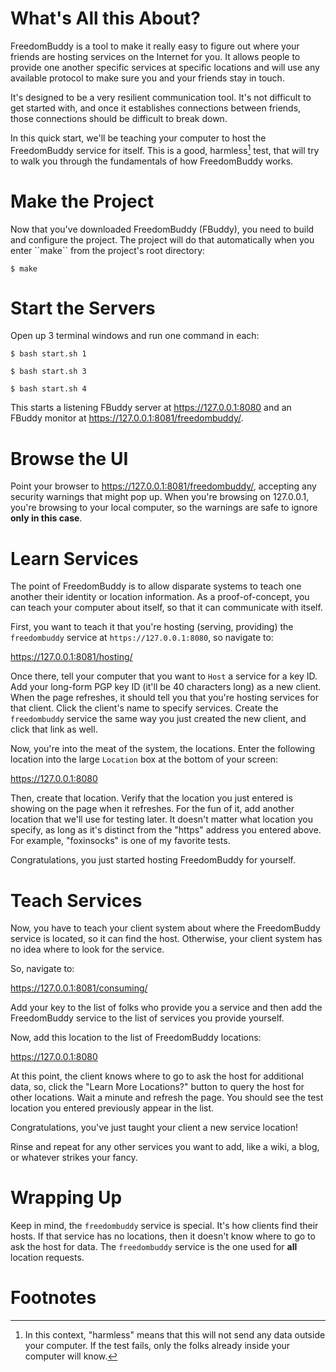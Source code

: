 * What's All this About?

  FreedomBuddy is a tool to make it really easy to figure out where your friends
  are hosting services on the Internet for you.  It allows people to provide one
  another specific services at specific locations and will use any available
  protocol to make sure you and your friends stay in touch.

  It's designed to be a very resilient communication tool.  It's not difficult
  to get started with, and once it establishes connections between friends,
  those connections should be difficult to break down.

  In this quick start, we'll be teaching your computer to host the FreedomBuddy
  service for itself.  This is a good, harmless[fn:1] test, that will try to
  walk you through the fundamentals of how FreedomBuddy works.

* Make the Project

  Now that you've downloaded FreedomBuddy (FBuddy), you need to build and
  configure the project.  The project will do that automatically when you enter
  ``make`` from the project's root directory:

  : $ make

* Start the Servers

  Open up 3 terminal windows and run one command in each:

  : $ bash start.sh 1

  : $ bash start.sh 3

  : $ bash start.sh 4

  This starts a listening FBuddy server at https://127.0.0.1:8080 and an FBuddy
  monitor at https://127.0.0.1:8081/freedombuddy/.

* Browse the UI

  Point your browser to https://127.0.0.1:8081/freedombuddy/, accepting any
  security warnings that might pop up.  When you're browsing on 127.0.0.1,
  you're browsing to your local computer, so the warnings are safe to ignore
  *only in this case*.

* Learn Services

  The point of FreedomBuddy is to allow disparate systems to teach one another
  their identity or location information.  As a proof-of-concept, you can teach
  your computer about itself, so that it can communicate with itself.

  First, you want to teach it that you're hosting (serving, providing) the
  =freedombuddy= service at =https://127.0.0.1:8080=, so navigate to:

  https://127.0.0.1:8081/hosting/

  Once there, tell your computer that you want to =Host= a service for a key ID.
  Add your long-form PGP key ID (it'll be 40 characters long) as a new client.
  When the page refreshes, it should tell you that you're hosting services for
  that client.  Click the client's name to specify services.  Create the
  =freedombuddy= service the same way you just created the new client, and click
  that link as well.

  Now, you're into the meat of the system, the locations.  Enter the following
  location into the large =Location= box at the bottom of your screen:

  https://127.0.0.1:8080

  Then, create that location.  Verify that the location you just entered is
  showing on the page when it refreshes.  For the fun of it, add another
  location that we'll use for testing later.  It doesn't matter what location
  you specify, as long as it's distinct from the "https" address you entered
  above.  For example, "foxinsocks" is one of my favorite tests.

  Congratulations, you just started hosting FreedomBuddy for yourself.

* Teach Services

  Now, you have to teach your client system about where the FreedomBuddy service
  is located, so it can find the host.  Otherwise, your client system has no
  idea where to look for the service.

  So, navigate to:

  https://127.0.0.1:8081/consuming/

  Add your key to the list of folks who provide you a service and then add the
  FreedomBuddy service to the list of services you provide yourself.

  Now, add this location to the list of FreedomBuddy locations:

  https://127.0.0.1:8080

  At this point, the client knows where to go to ask the host for additional
  data, so, click the "Learn More Locations?" button to query the host for other
  locations.  Wait a minute and refresh the page.  You should see the test
  location you entered previously appear in the list.

  Congratulations, you've just taught your client a new service location!

  Rinse and repeat for any other services you want to add, like a wiki, a blog,
  or whatever strikes your fancy.

* Wrapping Up

  Keep in mind, the =freedombuddy= service is special.  It's how clients find
  their hosts.  If that service has no locations, then it doesn't know where to
  go to ask the host for data.  The =freedombuddy= service is the one used for
  *all* location requests.

* Footnotes

[fn:1] In this context, "harmless" means that this will not send any data
outside your computer.  If the test fails, only the folks already inside your
computer will know.
